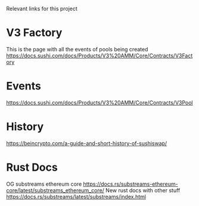 Relevant links for this project

* V3 Factory
This is the page with all the events of pools being created
https://docs.sushi.com/docs/Products/V3%20AMM/Core/Contracts/V3Factory

* Events
https://docs.sushi.com/docs/Products/V3%20AMM/Core/Contracts/V3Pool

* History
https://beincrypto.com/a-guide-and-short-history-of-sushiswap/

* Rust Docs
OG substreams ethereum core
https://docs.rs/substreams-ethereum-core/latest/substreams_ethereum_core/
New rust docs with other stuff
https://docs.rs/substreams/latest/substreams/index.html

